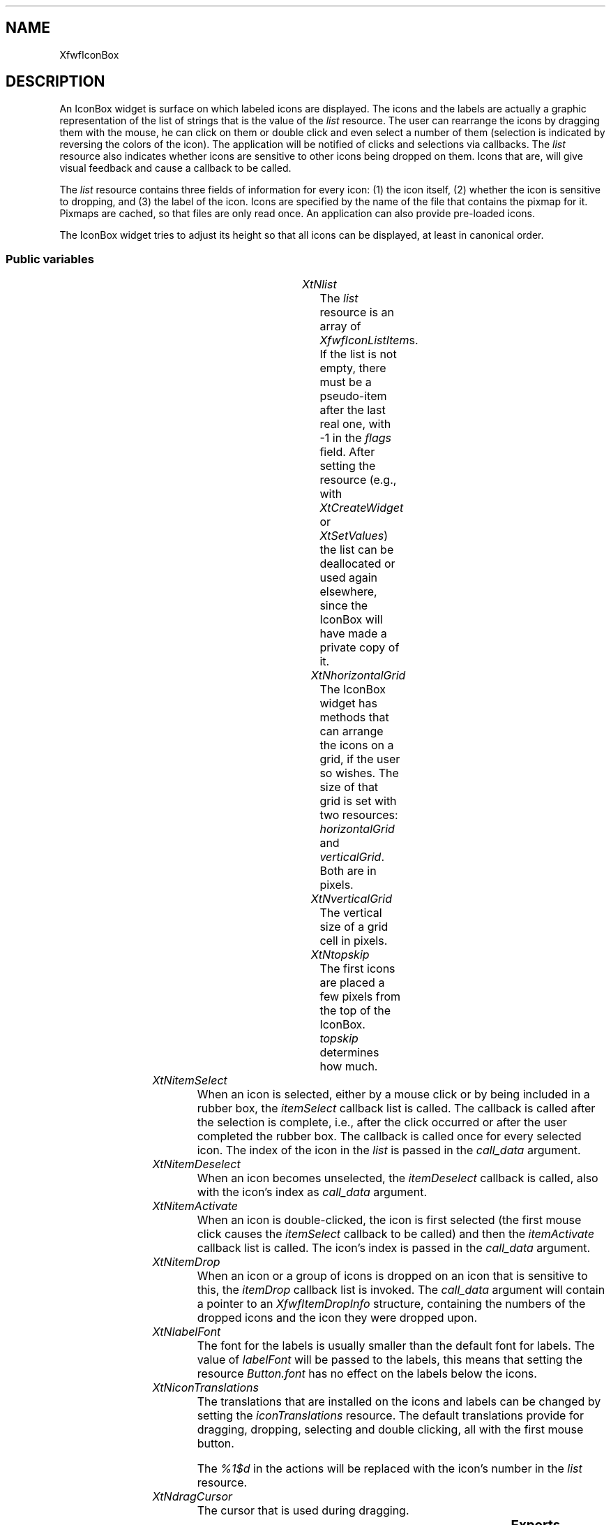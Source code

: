 '\" t
.TH "" 3 "" "Version 3.0" "Free Widget Foundation"
.SH NAME
XfwfIconBox
.SH DESCRIPTION
An IconBox widget is surface on which labeled icons are displayed.
The icons and the labels are actually a graphic representation of the
list of strings that is the value of the \fIlist\fP resource. The user can
rearrange the icons by dragging them with the mouse, he can click on
them or double click and even select a number of them (selection is
indicated by reversing the colors of the icon). The application will
be notified of clicks and selections via callbacks. The \fIlist\fP
resource also indicates whether icons are sensitive to other icons
being dropped on them. Icons that are, will give visual feedback and
cause a callback to be called.

The \fIlist\fP resource contains three fields of information for every
icon: (1) the icon itself, (2) whether the icon is sensitive to
dropping, and (3) the label of the icon. Icons are specified by the
name of the file that contains the pixmap for it. Pixmaps are cached,
so that files are only read once. An application can also provide
pre-loaded icons.

The IconBox widget tries to adjust its height so that all icons can be
displayed, at least in canonical order.

.SS "Public variables"

.ps -2
.TS
center box;
cBsss
lB|lB|lB|lB
l|l|l|l.
XfwfIconBox
Name	Class	Type	Default
XtNlist	XtCList	XfwfIconList 	NULL 
XtNhorizontalGrid	XtCHorizontalGrid	Dimension 	100 
XtNverticalGrid	XtCVerticalGrid	Dimension 	100 
XtNtopskip	XtCTopskip	int 	3 
XtNitemSelect	XtCItemSelect	Callback	NULL 
XtNitemDeselect	XtCItemDeselect	Callback	NULL 
XtNitemActivate	XtCItemActivate	Callback	NULL 
XtNitemDrop	XtCItemDrop	Callback	NULL 
XtNlabelFont	XtCLabelFont	FontStruct	"fixed"
XtNiconTranslations	XtCIconTranslations	String 	"\\
            <Message>Drop: handle_drop(%1$d)\\n\\
            Shift<Key>space: select_also(%1$d)\\n\\
            <Key>space: select_or_drop(%1$d)\\n\\
            <Key>Return: activate_item(%1$d)\\n\\
            Shift<Btn1Up>: select_also(%1$d)\\n\\
            <Btn1Up>: select_or_drop(%1$d)\\n\\
            <Btn1Down>: prepare_drag(%1$d) check_double_click(%1$d)\\n\\
            <Btn1Motion>: drag(%1$d)"
XtNdragCursor	XtCDragCursor	Cursor 	"crosshair"

.TE
.ps +2

.TP
.I "XtNlist"
The \fIlist\fP resource is an array of \fIXfwfIconListItem\fPs. If the list
is not empty, there must be a pseudo-item after the last real one,
with -1 in the \fIflags\fP field. After setting the resource (e.g., with
\fIXtCreateWidget\fP or \fIXtSetValues\fP) the list can be deallocated or used
again elsewhere, since the IconBox will have made a private copy of it.

        

.TP
.I "XtNhorizontalGrid"
The IconBox widget has methods that can arrange the icons on a grid,
if the user so wishes. The size of that grid is set with two
resources: \fIhorizontalGrid\fP and \fIverticalGrid\fP. Both are in pixels.

        

.TP
.I "XtNverticalGrid"
The vertical size of a grid cell in pixels.

        

.TP
.I "XtNtopskip"
The first icons are placed a few pixels from the top of the IconBox.
\fItopskip\fP determines how much.

	

.TP
.I "XtNitemSelect"
When an icon is selected, either by a mouse click or by being
included in a rubber box, the \fIitemSelect\fP callback list is called.
The callback is called after the selection is complete, i.e., after
the click occurred or after the user completed the rubber box. The
callback is called once for every selected icon. The index of the icon
in the \fIlist\fP is passed in the \fIcall_data\fP argument.

        

.TP
.I "XtNitemDeselect"
When an icon becomes unselected, the \fIitemDeselect\fP callback is
called, also with the icon's index as \fIcall_data\fP argument.

        

.TP
.I "XtNitemActivate"
When an icon is double-clicked, the icon is first selected (the
first mouse click causes the \fIitemSelect\fP callback to be called) and
then the \fIitemActivate\fP callback list is called. The icon's index is
passed in the \fIcall_data\fP argument.

        

.TP
.I "XtNitemDrop"
When an icon or a group of icons is dropped on an icon that is
sensitive to this, the \fIitemDrop\fP callback list is invoked. The
\fIcall_data\fP argument will contain a pointer to an \fIXfwfItemDropInfo\fP
structure, containing the numbers of the dropped icons and the icon
they were dropped upon.

        

.TP
.I "XtNlabelFont"
The font for the labels is usually smaller than the default font for
labels. The value of \fIlabelFont\fP will be passed to the labels, this
means that setting the resource \fIButton.font\fP has no effect on the
labels below the icons.

	

.TP
.I "XtNiconTranslations"
The translations that are installed on the icons and labels can be
changed by setting the \fIiconTranslations\fP resource. The default
translations provide for dragging, dropping, selecting and double
clicking, all with the first mouse button.

The \fI%1$d\fP in the actions will be replaced with the icon's number in
the \fIlist\fP resource.

	

.TP
.I "XtNdragCursor"
The cursor that is used during dragging.

	

.ps -2
.TS
center box;
cBsss
lB|lB|lB|lB
l|l|l|l.
XfwfBoard
Name	Class	Type	Default
XtNabs_x	XtCAbs_x	Position 	0 
XtNrel_x	XtCRel_x	Float 	"0.0"
XtNabs_y	XtCAbs_y	Position 	0 
XtNrel_y	XtCRel_y	Float 	"0.0"
XtNabs_width	XtCAbs_width	Position 	0 
XtNrel_width	XtCRel_width	Float 	"1.0"
XtNabs_height	XtCAbs_height	Position 	0 
XtNrel_height	XtCRel_height	Float 	"1.0"
XtNhunit	XtCHunit	Float 	"1.0"
XtNvunit	XtCVunit	Float 	"1.0"
XtNlocation	XtCLocation	String 	NULL 

.TE
.ps +2

.ps -2
.TS
center box;
cBsss
lB|lB|lB|lB
l|l|l|l.
XfwfFrame
Name	Class	Type	Default
XtNcursor	XtCCursor	Cursor 	None 
XtNframeType	XtCFrameType	FrameType 	XfwfRaised 
XtNframeWidth	XtCFrameWidth	Dimension 	0 
XtNouterOffset	XtCOuterOffset	Dimension 	0 
XtNinnerOffset	XtCInnerOffset	Dimension 	0 
XtNshadowScheme	XtCShadowScheme	ShadowScheme 	XfwfAuto 
XtNtopShadowColor	XtCTopShadowColor	Color 	compute_topcolor 
XtNbottomShadowColor	XtCBottomShadowColor	Color 	compute_bottomcolor 
XtNtopShadowStipple	XtCTopShadowStipple	Bitmap 	NULL 
XtNbottomShadowStipple	XtCBottomShadowStipple	Bitmap 	NULL 

.TE
.ps +2

.ps -2
.TS
center box;
cBsss
lB|lB|lB|lB
l|l|l|l.
XfwfCommon
Name	Class	Type	Default
XtNuseXCC	XtCUseXCC	Boolean 	TRUE 
XtNusePrivateColormap	XtCUsePrivateColormap	Boolean 	FALSE 
XtNuseStandardColormaps	XtCUseStandardColormaps	Boolean 	TRUE 
XtNstandardColormap	XtCStandardColormap	Atom 	0 
XtNxcc	XtCXCc	XCC 	create_xcc 
XtNtraversalOn	XtCTraversalOn	Boolean 	True 
XtNhighlightThickness	XtCHighlightThickness	Dimension 	2 
XtNhighlightColor	XtCHighlightColor	Color 	XtDefaultForeground 
XtNbackground	XtCBackground	Color 	XtDefaultBackground 
XtNhighlightPixmap	XtCHighlightPixmap	Pixmap 	None 
XtNnextTop	XtCNextTop	Callback	NULL 
XtNuserData	XtCUserData	Pointer	NULL 

.TE
.ps +2

.ps -2
.TS
center box;
cBsss
lB|lB|lB|lB
l|l|l|l.
Composite
Name	Class	Type	Default
XtNchildren	XtCChildren	WidgetList 	NULL 
insertPosition	XtCInsertPosition	XTOrderProc 	NULL 
numChildren	XtCNumChildren	Cardinal 	0 

.TE
.ps +2

.ps -2
.TS
center box;
cBsss
lB|lB|lB|lB
l|l|l|l.
Core
Name	Class	Type	Default
XtNx	XtCX	Position 	0 
XtNy	XtCY	Position 	0 
XtNwidth	XtCWidth	Dimension 	0 
XtNheight	XtCHeight	Dimension 	0 
borderWidth	XtCBorderWidth	Dimension 	0 
XtNcolormap	XtCColormap	Colormap 	NULL 
XtNdepth	XtCDepth	Int 	0 
destroyCallback	XtCDestroyCallback	XTCallbackList 	NULL 
XtNsensitive	XtCSensitive	Boolean 	True 
XtNtm	XtCTm	XTTMRec 	NULL 
ancestorSensitive	XtCAncestorSensitive	Boolean 	False 
accelerators	XtCAccelerators	XTTranslations 	NULL 
borderColor	XtCBorderColor	Pixel 	0 
borderPixmap	XtCBorderPixmap	Pixmap 	NULL 
background	XtCBackground	Pixel 	0 
backgroundPixmap	XtCBackgroundPixmap	Pixmap 	NULL 
mappedWhenManaged	XtCMappedWhenManaged	Boolean 	True 
XtNscreen	XtCScreen	Screen *	NULL 

.TE
.ps +2

.SS "Exports"

The header file for the \fIXfwfIcon\fP widget has to be included,
because it defines the \fIIcon\fP type, which is used in the
\fIXfwfCacheIcon\fP function.

	

.nf

.B incl
 <Xfwf/Icon.h>
.fi

The \fIXfwfIconListItem\fP structure has three fields: \fIicon\fP, which is
the name of file containing a pixmap; \fIflags\fP, which is an integer;
and \fIlabel\fP, which is a string, possibly containing newlines. The
\fIflags\fP field is interpreted as follows: a value of -1 means that this
item is a pseudo-item, used as sentinel at the end of a list,
otherwise an even number indicates an item that is not sensitive to
other items being dropped on top of it, an odd value indicates an item
that will cause a callback to be called when an icon is dropped on it.

        

.nf

.B type
 XfwfIconListItem = struct {
            String icon;
            int flags;
            String label;
        }
.fi

.nf

.B type
 XfwfIconList = XfwfIconListItem *
.fi

The \fIXfwfItemDropInfo\fP structure is used in the \fIitemDrop\fP callback. It
contains the number of the icon on which something was dropped and an
array with the numbers of the dropped icons. The \fIn\fP is the length of
the array.

        

.nf

.B type
 XfwfItemDropInfo = struct {
            Widget sender;
            int target;
            int n;
            int *droplings;
        }
.fi

The \fIXfwfCleanUp\fP function calls the \fIclean_up\fP method, after
checking that the argument is indeed an IconBox. That method will move
the icons to the nearest unoccupied grid point.

.nf
XfwfCleanUp( $)
.fi

The \fIXfwfCanonicalOrder\fP function checks the class of the widget and
then calls the \fIcanonical_order\fP method. The method will move the
icons to their original positions on the grid. The order of the icons
is the order in the \fIlist\fP resource.

.nf
XfwfCanonicalOrder( $)
.fi

The pixmaps for the icons are normally read from file by the IconBox
widget, but an application may provide pre-built icons and instruct
the IconBox to add them to its cache. In this way an application can
use compiled-in icons. The application should call the \fIXfwfCacheIcon\fP
function with the name under which the icon is kown (usually the file
name) and a complete \fIIcon\fP structure (see the XfwfIcon widget for a
description). The function is called with a particular widget, but the
icon cache is actually shared by all IconBox widgets.

The function simply stores the icon, without checking if another icon
of the same name already exists. If that is the case, the new icon
will override the old one.

.nf
XfwfCacheIcon( $, String  name, Icon  icon)
.fi

.SS "Translations"

Note that the translations contain no click, double click or drag
actions involving a single icon. These events are not seen by the
IconBox, since they occur in an icon or a label. The IconBox will
install translations for these actions directly in the icons and
labels.

        

.nf
Shift<Btn1Down>: area_select_also() 
.fi

.nf
<Btn1Down>: area_select() 
.fi

A drag-and-drop operation can end on an icon or over unoccupied
space. In the first case, a client message will be sent to the icon,
in the second case, the client message will arrive at the IconBox
itself. The action will then move the dropped icons to the new
position.

	

.nf
<Message>Drop: move_icons() 
.fi

.SS "Actions"

.TP
.I "area_select

The \fIarea_select\fP action first unselect all selected icons and then
displays a rubberband. One corner of the rubberband box will follow
the mouse pointer, until the mouse button is released again. All icons
that are within the box at that moment will become selected and the
\fIitemSelect\fP callback will be called for them.

.TP
.I "area_select_also

The \fIarea_select_also\fP action does not unselect the selected items
before it starts, but otherwise it performs the same function as the
\fIarea_select\fP action. \fIarea_select_also\fP will only call the
\fIitemSelect\fP callback for items within the rubberband box that were
not already selected.

.TP
.I "move_icons

The action \fImove_icons\fP should be called in response to the client
message that is sent at the end of a drag operation. The numbers of
the icons that are dropped are retrieved from the root window property
\fI"DropSelection"\fP and the icons are moved to the position where they
were dropped.

The following actions are installed automatically on the icons
within the IconBox. They should not be installed on the IconBox
itself.

.TP
.I "select_also

The \fIselect_also\fP action is also only installed on icons. The
\fIselect_also\fP action selects the icon in which the event occurred,
without deselecting already selected icon. It will call the
\fIitemSelect\fP callback with the item's number as \fIcall_data\fP.

.TP
.I "activate_item

When an icon is double-clicked, the \fIitemActivate\fP callback will be
called for it, with the item's number as \fIcall_data\fP. Note that double
clicking will also invoke the \fIicon_select\fP action (or the
\fIselect_also\fP action if the Shift key was pressed).

.TP
.I "check_double_click

\fIcheck_double_click\fP compares the time of the click to the last
click time and if it is less than the multi-click time, a double click
is assumed and the \fIitemActivate\fP callback is called.

.TP
.I "prepare_drag

When the user starts to drag the mouse when the mouse pointer is on
an icon that is not (yet) selected, nothing happens. But when the
dragging starts with the cursor over a selected icon, all selected
icons will be dragged along with the mouse. (For speed, only an
outline of the icons is drawn.) If the mouse button is then released,
all icons will stay at the position where they are at that moment. No
callbacks are invoked. However, if the mouse button is released when
the mouse is on an icon that is sensitive to dropping, the icons will
return to their original positions and the \fIitemDrop\fP callback is
called.

\fIprepare_drag\fP only records the mouse coordinates. The drag is not
really started until the mouse is moved.

.TP
.I "drag

When the mouse is moved, the previous outlines on the screen are
removed and replaced with new ones. If this is the first time the mouse
has moved after the button-down event, the pointer grab is changed to
install a temporary cursor.

.TP
.I "select_or_drop

At the end of the drag, the outlins are removed and a message is sent
to the widget on which the mouse pointer ended. If there was no drag in
progress, the icon is selected instead.

If an icon is selected all other items become unselected. The action
will then call the \fIitemSelect\fP and possibly \fIitemDeselect\fP callbacks.
The icon's label will be shown in reverse.

.TP
.I "handle_drop

When something is dropped on an icon that is sensitive to dropping,
the icon will call the \fIitemDrop\fP callbacks. The \fIcall_data\fP will be a
pointer to an \fIXfwfItemDropInfo\fP structure with the numbers of the
dropped icons.

If the icon on which the drop occurred is not sensitive to dropping, the
dropped icons will simply be moved.

.TP
.I "drag_into

When the pointer enters an icon during a drag operation, the icon (and
label) will be highlighted. The highlighting is the same as for keyboard
focus, since the same (Common) method is used.  Hopefully this is not too
confusing.

.TP
.I "drag_out_of

When the pointer leave an icon during a drag operation, the highlight is
removed again.

